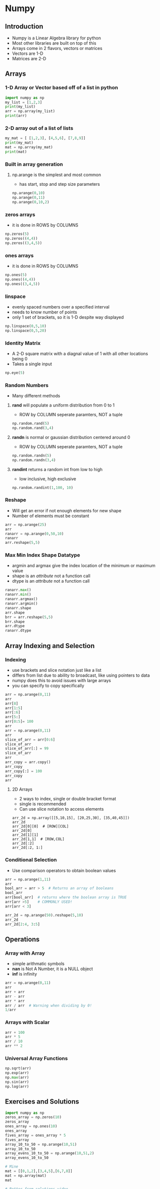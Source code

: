 * Numpy
** Introduction
- Numpy is a Linear Algebra library for python
- Most other libraries are built on top of this
- Arrays come in 2 flavors, vectors or matrices
- Vectors are 1-D
- Matrices are 2-D
** Arrays
*** 1-D Array or Vector based off of a list in python
#+begin_src python :session
import numpy as np
my_list = [1,2,3]
print(my_list)
arr = np.array(my_list)
print(arr)
#+end_src

#+RESULTS:
: [1, 2, 3]
: [1 2 3]

*** 2-D array out of a list of lists
#+begin_src python :session
my_mat = [ [1,2,3], [4,5,6], [7,8,9]]
print(my_mat)
mat = np.array(my_mat)
print(mat)
#+end_src

#+RESULTS:
: [[1, 2, 3], [4, 5, 6], [7, 8, 9]]
: [[1 2 3]
:  [4 5 6]
:  [7 8 9]]

*** Built in array generation
**** np.arange is the simplest and most common
- has start, stop and step size parameters
#+begin_src python :session
np.arange(0,10)
np.arange(0,11)
np.arange(0,10,2)
#+end_src

#+RESULTS:
: array([0, 1, 2, 3, 4, 5, 6, 7, 8, 9])
: array([ 0,  1,  2,  3,  4,  5,  6,  7,  8,  9, 10])
: array([0, 2, 4, 6, 8])

*** zeros arrays
- it is done in ROWS by COLUMNS
#+begin_src python :session
np.zeros(5)
np.zeros((4,4))
np.zeros((3,4,5))
#+end_src

#+RESULTS:
#+begin_example
array([ 0.,  0.,  0.,  0.,  0.])
array([[ 0.,  0.,  0.,  0.],
       [ 0.,  0.,  0.,  0.],
       [ 0.,  0.,  0.,  0.],
       [ 0.,  0.,  0.,  0.]])
array([[[ 0.,  0.,  0.,  0.,  0.],
        [ 0.,  0.,  0.,  0.,  0.],
        [ 0.,  0.,  0.,  0.,  0.],
        [ 0.,  0.,  0.,  0.,  0.]],

       [[ 0.,  0.,  0.,  0.,  0.],
        [ 0.,  0.,  0.,  0.,  0.],
        [ 0.,  0.,  0.,  0.,  0.],
        [ 0.,  0.,  0.,  0.,  0.]],

       [[ 0.,  0.,  0.,  0.,  0.],
        [ 0.,  0.,  0.,  0.,  0.],
        [ 0.,  0.,  0.,  0.,  0.],
        [ 0.,  0.,  0.,  0.,  0.]]])
#+end_example

*** ones arrays
- it is done in ROWS by COLUMNS
#+begin_src python :session
np.ones(5)
np.ones((4,4))
np.ones((3,4,5))
#+end_src

#+RESULTS:
#+begin_example
array([ 1.,  1.,  1.,  1.,  1.])
array([[ 1.,  1.,  1.,  1.],
       [ 1.,  1.,  1.,  1.],
       [ 1.,  1.,  1.,  1.],
       [ 1.,  1.,  1.,  1.]])
array([[[ 1.,  1.,  1.,  1.,  1.],
        [ 1.,  1.,  1.,  1.,  1.],
        [ 1.,  1.,  1.,  1.,  1.],
        [ 1.,  1.,  1.,  1.,  1.]],

       [[ 1.,  1.,  1.,  1.,  1.],
        [ 1.,  1.,  1.,  1.,  1.],
        [ 1.,  1.,  1.,  1.,  1.],
        [ 1.,  1.,  1.,  1.,  1.]],

       [[ 1.,  1.,  1.,  1.,  1.],
        [ 1.,  1.,  1.,  1.,  1.],
        [ 1.,  1.,  1.,  1.,  1.],
        [ 1.,  1.,  1.,  1.,  1.]]])
#+end_example

*** linspace
- evenly spaced numbers over a specified interval
- needs to know number of points
- only 1 set of brackets, so it is 1-D despite way displayed
#+begin_src python :session
np.linspace(0,5,10)
np.linspace(0,5,20)
#+end_src

#+RESULTS:
: array([ 0.        ,  0.55555556,  1.11111111,  1.66666667,  2.22222222,
:         2.77777778,  3.33333333,  3.88888889,  4.44444444,  5.        ])
: array([ 0.        ,  0.26315789,  0.52631579,  0.78947368,  1.05263158,
:         1.31578947,  1.57894737,  1.84210526,  2.10526316,  2.36842105,
:         2.63157895,  2.89473684,  3.15789474,  3.42105263,  3.68421053,
:         3.94736842,  4.21052632,  4.47368421,  4.73684211,  5.        ])

*** Identity Matrix
- A 2-D square matrix with a diagnal value of 1 with all other locations being 0
- Takes a single input
#+begin_src python :session
np.eye(5)
#+end_src

#+RESULTS:
: array([[ 1.,  0.,  0.,  0.,  0.],
:        [ 0.,  1.,  0.,  0.,  0.],
:        [ 0.,  0.,  1.,  0.,  0.],
:        [ 0.,  0.,  0.,  1.,  0.],
:        [ 0.,  0.,  0.,  0.,  1.]])

*** Random Numbers
- Many different methods
**** *rand* will populate a uniform distribution from 0 to 1
- ROW by COLUMN seperate paramters, NOT a tuple
#+begin_src python :session
np.random.rand(5)
np.random.rand(3,4)
#+end_src

#+RESULTS:
: array([ 0.02864046,  0.88036378,  0.86265996,  0.75382794,  0.29591977])
: array([[ 0.09204731,  0.80176447,  0.70624197,  0.78862348],
:        [ 0.48883441,  0.97676213,  0.63746335,  0.44289179],
:        [ 0.71388266,  0.36116016,  0.17546822,  0.96161419]])

**** *randn* is normal or gaussian distribution centered around 0
- ROW by COLUMN seperate paramters, NOT a tuple
#+begin_src python :session
np.random.randn(5)
np.random.randn(3,4)
#+end_src

#+RESULTS:
: array([-0.18470759, -0.63267781, -0.98881348,  0.22180234,  0.44483078])
: array([[-1.77559152, -1.61820321,  0.13174758, -0.0748546 ],
:        [ 0.50107683, -0.15071797, -0.32667587, -0.17842948],
:        [-2.24841705, -0.7027937 , -0.29725896, -0.42314239]])

**** *randint* returns a random int from low to high
- low inclusive, high exclusive
#+begin_src python :session
np.random.randint(1,100, 10)
#+end_src

#+RESULTS:
: array([48, 90, 64, 74, 42, 27,  4, 22, 11, 53])

*** Reshape
- Will get an error if not enough elements for new shape
- Number of elements must be constant
#+begin_src python :session
arr = np.arange(25)
arr
ranarr = np.arange(0,50,10)
ranarr
arr.reshape(5,5)
#+end_src

#+RESULTS:
: array([ 0,  1,  2,  3,  4,  5,  6,  7,  8,  9, 10, 11, 12, 13, 14, 15, 16,
:        17, 18, 19, 20, 21, 22, 23, 24])
: array([ 0, 10, 20, 30, 40])
: array([[ 0,  1,  2,  3,  4],
:        [ 5,  6,  7,  8,  9],
:        [10, 11, 12, 13, 14],
:        [15, 16, 17, 18, 19],
:        [20, 21, 22, 23, 24]])

*** Max Min Index Shape Datatype
- argmin and argmax give the index location of the minimum or maximum value
- shape is an /attribute/ not a function call
- dtype is an  /attribute/ not a function call
#+begin_src python :session
ranarr.max()
ranarr.min()
ranarr.argmax()
ranarr.argmin()
ranarr.shape
arr.shape
brr = arr.reshape(5,5)
brr.shape
arr.dtype
ranarr.dtype
#+end_src

#+RESULTS:
: 40
: 0
: 4
: 0
: (5,)
: (25,)
: (5, 5)
: dtype('int64')
: dtype('int64')

** Array Indexing and Selection
*** Indexing
- use brackets and slice notation just like a list
- differs from list due to ability to broadcast, like using pointers to data
- numpy does this to avoid issues with large arrays
- you can specify to copy specifically
#+begin_src python :session
arr = np.arange(0,11)
arr
arr[8]
arr[1:5]
arr[:6]
arr[5:]
arr[0:5]= 100
arr
arr = np.arange(0,11)
arr
slice_of_arr = arr[0:6]
slice_of_arr
slice_of_arr[:] = 99
slice_of_arr
arr
arr_copy = arr.copy()
arr_copy
arr_copy[:] = 100
arr_copy
arr
#+end_src

#+RESULTS:
#+begin_example

array([ 0,  1,  2,  3,  4,  5,  6,  7,  8,  9, 10])
8
array([1, 2, 3, 4])
array([0, 1, 2, 3, 4, 5])
array([ 5,  6,  7,  8,  9, 10])
array([100, 100, 100, 100, 100,   5,   6,   7,   8,   9,  10])
array([ 0,  1,  2,  3,  4,  5,  6,  7,  8,  9, 10])
array([0, 1, 2, 3, 4, 5])
array([99, 99, 99, 99, 99, 99])
array([99, 99, 99, 99, 99, 99,  6,  7,  8,  9, 10])
array([99, 99, 99, 99, 99, 99,  6,  7,  8,  9, 10])
array([100, 100, 100, 100, 100, 100, 100, 100, 100, 100, 100])
array([99, 99, 99, 99, 99, 99,  6,  7,  8,  9, 10])
#+end_example

**** 2D Arrays
- 2 ways to index, single or double bracket format
- single is recommended
- Can use slice notation to access elements
#+begin_src python :session 
arr_2d = np.array([[5,10,15], [20,25,30], [35,40,45]])
arr_2d
arr_2d[0][0]  # [ROW][COL]
arr_2d[0]
arr_2d[1][1]
arr_2d[1,1]  # [ROW,COL]
arr_2d[:2]
arr_2d[:2, 1:]
#+end_src

#+RESULTS:
#+begin_example

array([[ 5, 10, 15],
       [20, 25, 30],
       [35, 40, 45]])
5
array([ 5, 10, 15])
25
25
array([[ 5, 10, 15],
       [20, 25, 30]])
array([[10, 15],
       [25, 30]])
#+end_example

*** Conditional Selection
- Use comparison operators to obtain boolean values
#+begin_src python :session
arr = np.arange(1,11)
arr
bool_arr = arr > 5  # Returns an array of booleans
bool_arr
arr[bool_arr]  # returns where the boolean array is TRUE
arr[arr >5]    # COMMONLY USED!
arr[arr < 3]

arr_2d = np.arange(50).reshape(5,10)
arr_2d
arr_2d[2:4, 3:5]
#+end_src

#+RESULTS:
#+begin_example

array([ 1,  2,  3,  4,  5,  6,  7,  8,  9, 10])
array([False, False, False, False, False,  True,  True,  True,  True,  True], dtype=bool)
array([ 6,  7,  8,  9, 10])
array([ 6,  7,  8,  9, 10])
array([1, 2])
array([[ 0,  1,  2,  3,  4,  5,  6,  7,  8,  9],
       [10, 11, 12, 13, 14, 15, 16, 17, 18, 19],
       [20, 21, 22, 23, 24, 25, 26, 27, 28, 29],
       [30, 31, 32, 33, 34, 35, 36, 37, 38, 39],
       [40, 41, 42, 43, 44, 45, 46, 47, 48, 49]])
array([[23, 24],
       [33, 34]])
#+end_example

** Operations
*** Array with Array
- simple arithmatic symbols
- *nan* is Not A Number, it is a NULL object
- *inf* is infinity
#+begin_src python :session
arr = np.arange(0,11)
arr
arr + arr
arr - arr
arr * arr 
arr / arr  # Warning when dividing by 0!
1/arr
#+end_src

#+RESULTS:
#+begin_example

array([ 0,  1,  2,  3,  4,  5,  6,  7,  8,  9, 10])
array([ 0,  2,  4,  6,  8, 10, 12, 14, 16, 18, 20])
array([0, 0, 0, 0, 0, 0, 0, 0, 0, 0, 0])
array([  0,   1,   4,   9,  16,  25,  36,  49,  64,  81, 100])
array([ nan,   1.,   1.,   1.,   1.,   1.,   1.,   1.,   1.,   1.,   1.])
__main__:1: RuntimeWarning: divide by zero encountered in true_divide
array([        inf,  1.        ,  0.5       ,  0.33333333,  0.25      ,
        0.2       ,  0.16666667,  0.14285714,  0.125     ,  0.11111111,
        0.1       ])
#+end_example

*** Arrays with Scalar
#+begin_src python :session
arr + 100
arr * 5
arr / 10
arr ** 2
#+end_src

#+RESULTS:
: array([100, 101, 102, 103, 104, 105, 106, 107, 108, 109, 110])
: array([ 0,  5, 10, 15, 20, 25, 30, 35, 40, 45, 50])
: array([ 0. ,  0.1,  0.2,  0.3,  0.4,  0.5,  0.6,  0.7,  0.8,  0.9,  1. ])
: array([  0,   1,   4,   9,  16,  25,  36,  49,  64,  81, 100])

*** Universal Array Functions
#+begin_src python :session
np.sqrt(arr)
np.exp(arr)
np.max(arr)
np.sin(arr)
np.log(arr)
#+end_src

#+RESULTS:
#+begin_example
array([ 0.        ,  1.        ,  1.41421356,  1.73205081,  2.        ,
        2.23606798,  2.44948974,  2.64575131,  2.82842712,  3.        ,
        3.16227766])
array([  1.00000000e+00,   2.71828183e+00,   7.38905610e+00,
         2.00855369e+01,   5.45981500e+01,   1.48413159e+02,
         4.03428793e+02,   1.09663316e+03,   2.98095799e+03,
         8.10308393e+03,   2.20264658e+04])
10
array([ 0.        ,  0.84147098,  0.90929743,  0.14112001, -0.7568025 ,
       -0.95892427, -0.2794155 ,  0.6569866 ,  0.98935825,  0.41211849,
       -0.54402111])
__main__:1: RuntimeWarning: divide by zero encountered in log
array([       -inf,  0.        ,  0.69314718,  1.09861229,  1.38629436,
        1.60943791,  1.79175947,  1.94591015,  2.07944154,  2.19722458,
        2.30258509])
#+end_example
** Exercises and Solutions

#+begin_src python :session
import numpy as np
zeros_array = np.zeros(10)
zeros_array
ones_array = np.ones(10)
ones_array
fives_array = ones_array * 5
fives_array
array_10_to_50 = np.arange(10,51)
array_10_to_50
array_evens_10_to_50 = np.arange(10,51,2)
array_evens_10_to_50

# Mine
mat = [[0,1,2],[3,4,5],[6,7,8]]
mat = np.array(mat)
mat

# Better from solutions video
np.arange(9).reshape(3,3)

np.eye(3)
np.random.rand(1)
np.random.randn(25)

# My solution
np.arange(0.01, 1.01, 0.01).reshape(10,10)

# Teacher Solution 1
np.arange(1,101).reshape(10,10)/100

# Teacher Solution 1
np.linspace(0.01, 1,100).reshape(10,10)

np.linspace(0,1,20)

mat = np.arange(1,26).reshape(5,5)
mat
mat[2:, 1:]
mat[3,4]
mat[:3, 1:2]
mat[4, :]
mat[3:5, :]
np.sum(mat)
np.std(mat)
mat.std()
np.sum(mat, axis=0)
#+end_src

#+RESULTS:
#+begin_example

array([ 0.,  0.,  0.,  0.,  0.,  0.,  0.,  0.,  0.,  0.])
array([ 1.,  1.,  1.,  1.,  1.,  1.,  1.,  1.,  1.,  1.])
array([ 5.,  5.,  5.,  5.,  5.,  5.,  5.,  5.,  5.,  5.])
array([10, 11, 12, 13, 14, 15, 16, 17, 18, 19, 20, 21, 22, 23, 24, 25, 26,
       27, 28, 29, 30, 31, 32, 33, 34, 35, 36, 37, 38, 39, 40, 41, 42, 43,
       44, 45, 46, 47, 48, 49, 50])
array([10, 12, 14, 16, 18, 20, 22, 24, 26, 28, 30, 32, 34, 36, 38, 40, 42,
       44, 46, 48, 50])
array([[0, 1, 2],
       [3, 4, 5],
       [6, 7, 8]])
array([[0, 1, 2],
       [3, 4, 5],
       [6, 7, 8]])
array([[ 1.,  0.,  0.],
       [ 0.,  1.,  0.],
       [ 0.,  0.,  1.]])
array([ 0.37351768])
array([  7.08286602e-01,  -8.85045397e-01,  -1.80051990e+00,
        -6.31163164e-02,   7.68260039e-01,   5.62227348e-01,
        -3.08807969e-02,  -1.16696578e-01,  -6.73440102e-01,
         8.12862378e-04,   3.31776238e-01,   1.27387595e+00,
        -7.74224298e-01,  -4.22547735e-01,  -1.13213039e+00,
         1.21012863e+00,   1.29104508e+00,  -4.99809013e-01,
         3.75472404e-01,  -3.25939737e-01,   2.47205661e-01,
         1.36763311e+00,   1.44645850e+00,  -5.55945096e-01,
         6.09429147e-01])
array([[ 0.01,  0.02,  0.03,  0.04,  0.05,  0.06,  0.07,  0.08,  0.09,  0.1 ],
       [ 0.11,  0.12,  0.13,  0.14,  0.15,  0.16,  0.17,  0.18,  0.19,  0.2 ],
       [ 0.21,  0.22,  0.23,  0.24,  0.25,  0.26,  0.27,  0.28,  0.29,  0.3 ],
       [ 0.31,  0.32,  0.33,  0.34,  0.35,  0.36,  0.37,  0.38,  0.39,  0.4 ],
       [ 0.41,  0.42,  0.43,  0.44,  0.45,  0.46,  0.47,  0.48,  0.49,  0.5 ],
       [ 0.51,  0.52,  0.53,  0.54,  0.55,  0.56,  0.57,  0.58,  0.59,  0.6 ],
       [ 0.61,  0.62,  0.63,  0.64,  0.65,  0.66,  0.67,  0.68,  0.69,  0.7 ],
       [ 0.71,  0.72,  0.73,  0.74,  0.75,  0.76,  0.77,  0.78,  0.79,  0.8 ],
       [ 0.81,  0.82,  0.83,  0.84,  0.85,  0.86,  0.87,  0.88,  0.89,  0.9 ],
       [ 0.91,  0.92,  0.93,  0.94,  0.95,  0.96,  0.97,  0.98,  0.99,  1.  ]])
array([[ 0.01,  0.02,  0.03,  0.04,  0.05,  0.06,  0.07,  0.08,  0.09,  0.1 ],
       [ 0.11,  0.12,  0.13,  0.14,  0.15,  0.16,  0.17,  0.18,  0.19,  0.2 ],
       [ 0.21,  0.22,  0.23,  0.24,  0.25,  0.26,  0.27,  0.28,  0.29,  0.3 ],
       [ 0.31,  0.32,  0.33,  0.34,  0.35,  0.36,  0.37,  0.38,  0.39,  0.4 ],
       [ 0.41,  0.42,  0.43,  0.44,  0.45,  0.46,  0.47,  0.48,  0.49,  0.5 ],
       [ 0.51,  0.52,  0.53,  0.54,  0.55,  0.56,  0.57,  0.58,  0.59,  0.6 ],
       [ 0.61,  0.62,  0.63,  0.64,  0.65,  0.66,  0.67,  0.68,  0.69,  0.7 ],
       [ 0.71,  0.72,  0.73,  0.74,  0.75,  0.76,  0.77,  0.78,  0.79,  0.8 ],
       [ 0.81,  0.82,  0.83,  0.84,  0.85,  0.86,  0.87,  0.88,  0.89,  0.9 ],
       [ 0.91,  0.92,  0.93,  0.94,  0.95,  0.96,  0.97,  0.98,  0.99,  1.  ]])
array([[ 0.01,  0.02,  0.03,  0.04,  0.05,  0.06,  0.07,  0.08,  0.09,  0.1 ],
       [ 0.11,  0.12,  0.13,  0.14,  0.15,  0.16,  0.17,  0.18,  0.19,  0.2 ],
       [ 0.21,  0.22,  0.23,  0.24,  0.25,  0.26,  0.27,  0.28,  0.29,  0.3 ],
       [ 0.31,  0.32,  0.33,  0.34,  0.35,  0.36,  0.37,  0.38,  0.39,  0.4 ],
       [ 0.41,  0.42,  0.43,  0.44,  0.45,  0.46,  0.47,  0.48,  0.49,  0.5 ],
       [ 0.51,  0.52,  0.53,  0.54,  0.55,  0.56,  0.57,  0.58,  0.59,  0.6 ],
       [ 0.61,  0.62,  0.63,  0.64,  0.65,  0.66,  0.67,  0.68,  0.69,  0.7 ],
       [ 0.71,  0.72,  0.73,  0.74,  0.75,  0.76,  0.77,  0.78,  0.79,  0.8 ],
       [ 0.81,  0.82,  0.83,  0.84,  0.85,  0.86,  0.87,  0.88,  0.89,  0.9 ],
       [ 0.91,  0.92,  0.93,  0.94,  0.95,  0.96,  0.97,  0.98,  0.99,  1.  ]])
array([ 0.        ,  0.05263158,  0.10526316,  0.15789474,  0.21052632,
        0.26315789,  0.31578947,  0.36842105,  0.42105263,  0.47368421,
        0.52631579,  0.57894737,  0.63157895,  0.68421053,  0.73684211,
        0.78947368,  0.84210526,  0.89473684,  0.94736842,  1.        ])
array([[ 1,  2,  3,  4,  5],
       [ 6,  7,  8,  9, 10],
       [11, 12, 13, 14, 15],
       [16, 17, 18, 19, 20],
       [21, 22, 23, 24, 25]])
array([[12, 13, 14, 15],
       [17, 18, 19, 20],
       [22, 23, 24, 25]])
20
array([[ 2],
       [ 7],
       [12]])
array([21, 22, 23, 24, 25])
array([[16, 17, 18, 19, 20],
       [21, 22, 23, 24, 25]])
325
7.2111025509279782
7.2111025509279782
array([55, 60, 65, 70, 75])
#+end_example
